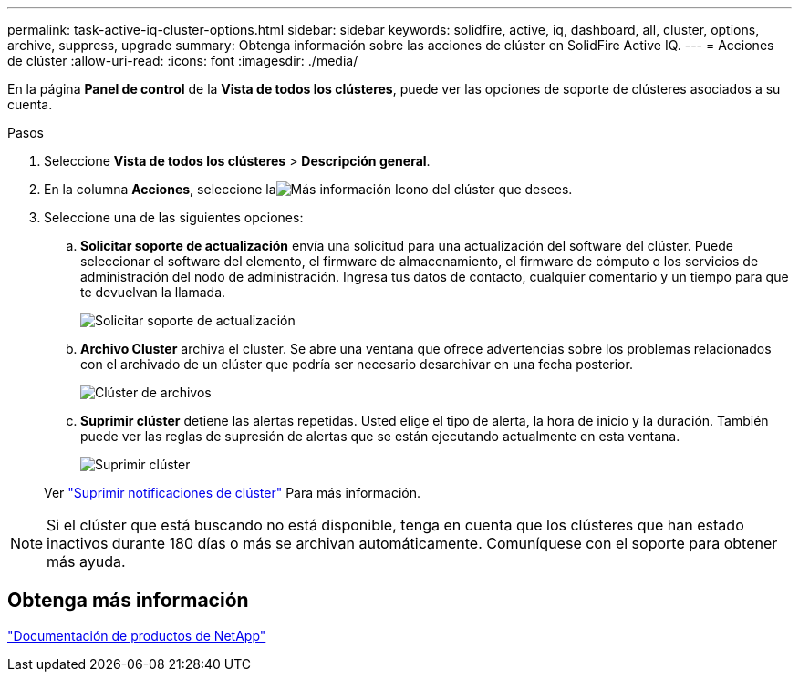 ---
permalink: task-active-iq-cluster-options.html 
sidebar: sidebar 
keywords: solidfire, active, iq, dashboard, all, cluster, options, archive, suppress, upgrade 
summary: Obtenga información sobre las acciones de clúster en SolidFire Active IQ. 
---
= Acciones de clúster
:allow-uri-read: 
:icons: font
:imagesdir: ./media/


[role="lead"]
En la página *Panel de control* de la *Vista de todos los clústeres*, puede ver las opciones de soporte de clústeres asociados a su cuenta.

.Pasos
. Seleccione *Vista de todos los clústeres* > *Descripción general*.
. En la columna *Acciones*, seleccione laimage:more_information.PNG["Más información"] Icono del clúster que desees.
. Seleccione una de las siguientes opciones:
+
.. *Solicitar soporte de actualización* envía una solicitud para una actualización del software del clúster.  Puede seleccionar el software del elemento, el firmware de almacenamiento, el firmware de cómputo o los servicios de administración del nodo de administración.  Ingresa tus datos de contacto, cualquier comentario y un tiempo para que te devuelvan la llamada.
+
image:request_support.png["Solicitar soporte de actualización"]

.. *Archivo Cluster* archiva el cluster.  Se abre una ventana que ofrece advertencias sobre los problemas relacionados con el archivado de un clúster que podría ser necesario desarchivar en una fecha posterior.
+
image:archive_cluster2.png["Clúster de archivos"]

.. *Suprimir clúster* detiene las alertas repetidas.  Usted elige el tipo de alerta, la hora de inicio y la duración.  También puede ver las reglas de supresión de alertas que se están ejecutando actualmente en esta ventana.
+
image:suppress_cluster.png["Suprimir clúster"]

+
Ver link:task-active-iq-alerts.html#suppress-cluster-notifications["Suprimir notificaciones de clúster"] Para más información.






NOTE: Si el clúster que está buscando no está disponible, tenga en cuenta que los clústeres que han estado inactivos durante 180 días o más se archivan automáticamente.  Comuníquese con el soporte para obtener más ayuda.



== Obtenga más información

https://www.netapp.com/support-and-training/documentation/["Documentación de productos de NetApp"^]
